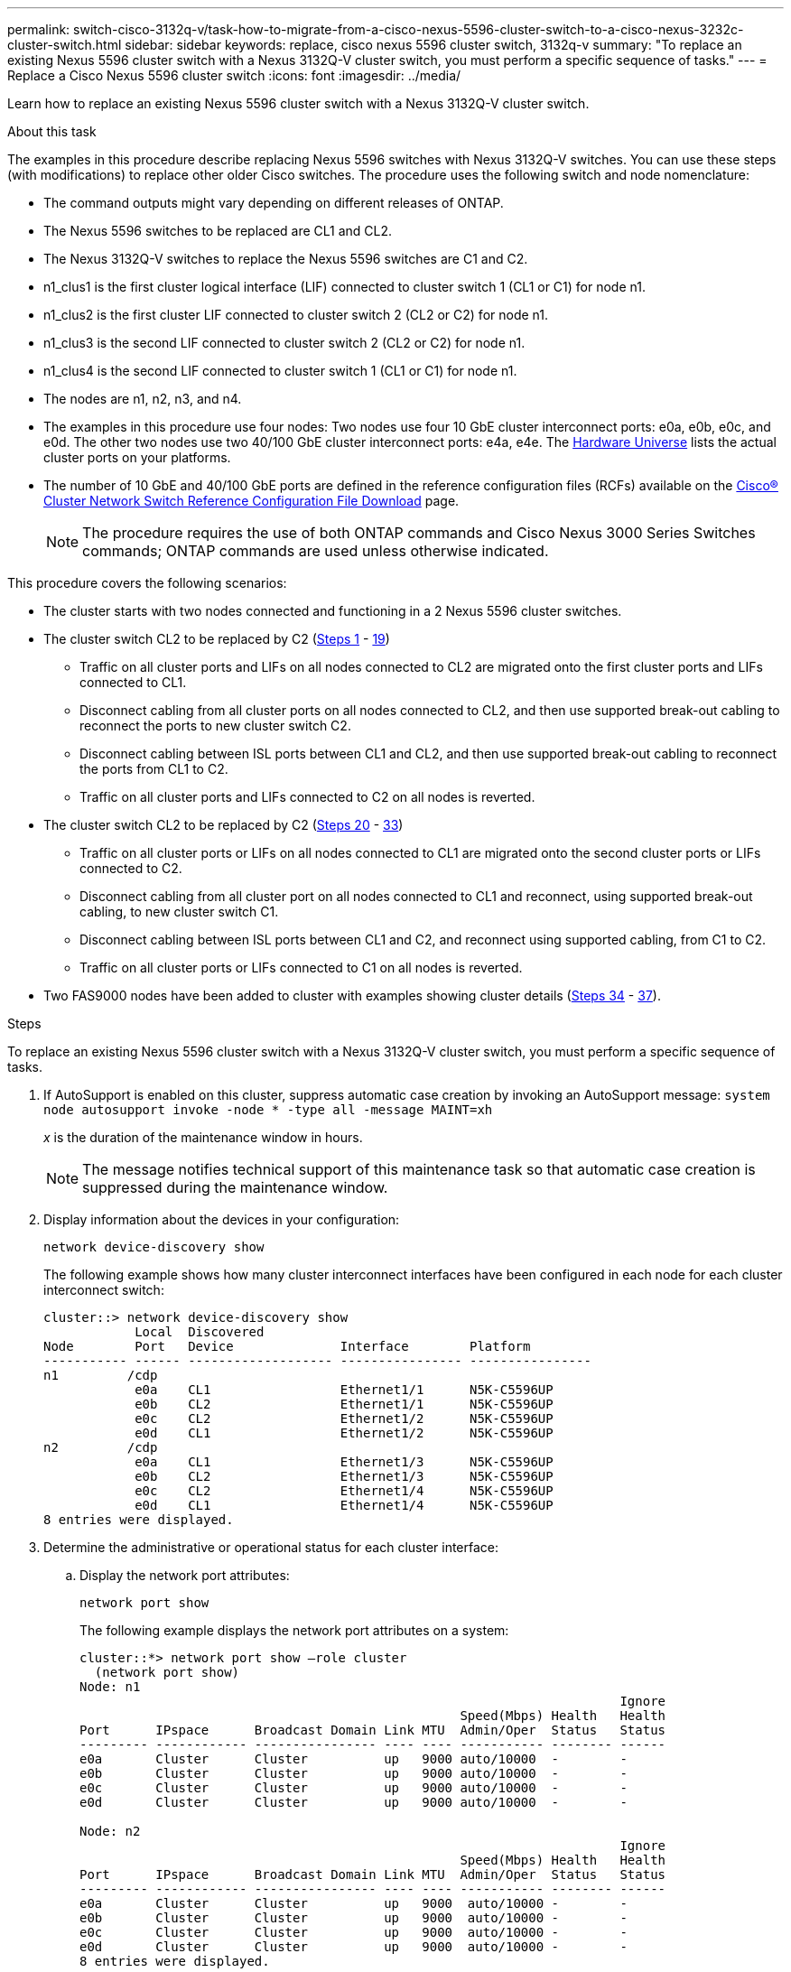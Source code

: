 ---
permalink: switch-cisco-3132q-v/task-how-to-migrate-from-a-cisco-nexus-5596-cluster-switch-to-a-cisco-nexus-3232c-cluster-switch.html
sidebar: sidebar
keywords: replace, cisco nexus 5596 cluster switch, 3132q-v
summary: "To replace an existing Nexus 5596 cluster switch with a Nexus 3132Q-V cluster switch, you must perform a specific sequence of tasks."
---
= Replace a Cisco Nexus 5596 cluster switch
:icons: font
:imagesdir: ../media/

[.lead]
Learn how to replace an existing Nexus 5596 cluster switch with a Nexus 3132Q-V cluster switch.

.About this task

The examples in this procedure describe replacing Nexus 5596 switches with Nexus 3132Q-V switches. You can use these steps (with modifications) to replace other older Cisco switches. The procedure uses the following switch and node nomenclature:

* The command outputs might vary depending on different releases of ONTAP.
* The Nexus 5596 switches to be replaced are CL1 and CL2.
* The Nexus 3132Q-V switches to replace the Nexus 5596 switches are C1 and C2.
* n1_clus1 is the first cluster logical interface (LIF) connected to cluster switch 1 (CL1 or C1) for node n1.
* n1_clus2 is the first cluster LIF connected to cluster switch 2 (CL2 or C2) for node n1.
* n1_clus3 is the second LIF connected to cluster switch 2 (CL2 or C2) for node n1.
* n1_clus4 is the second LIF connected to cluster switch 1 (CL1 or C1) for node n1.
* The nodes are n1, n2, n3, and n4.
* The examples in this procedure use four nodes: Two nodes use four 10 GbE cluster interconnect ports: e0a, e0b, e0c, and e0d. The other two nodes use two 40/100 GbE cluster interconnect ports: e4a, e4e. The link:https://hwu.netapp.com/[Hardware Universe^] lists the actual cluster ports on your platforms.
* The number of 10 GbE and 40/100 GbE ports are defined in the reference configuration files (RCFs) available on the https://mysupport.netapp.com/NOW/download/software/sanswitch/fcp/Cisco/netapp_cnmn/download.shtml[Cisco® Cluster Network Switch Reference Configuration File Download^] page.
+
NOTE: The procedure requires the use of both ONTAP commands and Cisco Nexus 3000 Series Switches commands; ONTAP commands are used unless otherwise indicated.

This procedure covers the following scenarios:

* The cluster starts with two nodes connected and functioning in a 2 Nexus 5596 cluster switches.
* The cluster switch CL2 to be replaced by C2 (<<step1_replace5596_3232q, Steps 1>> - <<step19_replace5596_3232q, 19>>)
 ** Traffic on all cluster ports and LIFs on all nodes connected to CL2 are migrated onto the first cluster ports and LIFs connected to CL1.
 ** Disconnect cabling from all cluster ports on all nodes connected to CL2, and then use supported break-out cabling to reconnect the ports to new cluster switch C2.
 ** Disconnect cabling between ISL ports between CL1 and CL2, and then use supported break-out cabling to reconnect the ports from CL1 to C2.
 ** Traffic on all cluster ports and LIFs connected to C2 on all nodes is reverted.
* The cluster switch CL2 to be replaced by C2 (<<step20_replace5596_3232q, Steps 20>> - <<step33_replace5596_3232q, 33>>)
 ** Traffic on all cluster ports or LIFs on all nodes connected to CL1 are migrated onto the second cluster ports or LIFs connected to C2.
 ** Disconnect cabling from all cluster port on all nodes connected to CL1 and reconnect, using supported break-out cabling, to new cluster switch C1.
 ** Disconnect cabling between ISL ports between CL1 and C2, and reconnect using supported cabling, from C1 to C2.
 ** Traffic on all cluster ports or LIFs connected to C1 on all nodes is reverted.
* Two FAS9000 nodes have been added to cluster with examples showing cluster details (<<step34_replace5596_3232q, Steps 34>> - <<step37_replace5596_3232q, 37>>).

.Steps
To replace an existing Nexus 5596 cluster switch with a Nexus 3132Q-V cluster switch, you must perform a specific sequence of tasks.

. [[step1_replace5596_3232q]]If AutoSupport is enabled on this cluster, suppress automatic case creation by invoking an AutoSupport message: `system node autosupport invoke -node * -type all -message MAINT=xh`
+
_x_ is the duration of the maintenance window in hours.
+
NOTE: The message notifies technical support of this maintenance task so that automatic case creation is suppressed during the maintenance window.

. Display information about the devices in your configuration:
+
`network device-discovery show`
+
The following example shows how many cluster interconnect interfaces have been configured in each node for each cluster interconnect switch:
+
----
cluster::> network device-discovery show
            Local  Discovered
Node        Port   Device              Interface        Platform
----------- ------ ------------------- ---------------- ----------------
n1         /cdp
            e0a    CL1                 Ethernet1/1      N5K-C5596UP
            e0b    CL2                 Ethernet1/1      N5K-C5596UP
            e0c    CL2                 Ethernet1/2      N5K-C5596UP
            e0d    CL1                 Ethernet1/2      N5K-C5596UP
n2         /cdp
            e0a    CL1                 Ethernet1/3      N5K-C5596UP
            e0b    CL2                 Ethernet1/3      N5K-C5596UP
            e0c    CL2                 Ethernet1/4      N5K-C5596UP
            e0d    CL1                 Ethernet1/4      N5K-C5596UP
8 entries were displayed.
----

. Determine the administrative or operational status for each cluster interface:
 .. Display the network port attributes:
+
`network port show`
+
The following example displays the network port attributes on a system:
+
----
cluster::*> network port show –role cluster
  (network port show)
Node: n1
                                                                       Ignore
                                                  Speed(Mbps) Health   Health
Port      IPspace      Broadcast Domain Link MTU  Admin/Oper  Status   Status
--------- ------------ ---------------- ---- ---- ----------- -------- ------
e0a       Cluster      Cluster          up   9000 auto/10000  -        -
e0b       Cluster      Cluster          up   9000 auto/10000  -        -
e0c       Cluster      Cluster          up   9000 auto/10000  -        -
e0d       Cluster      Cluster          up   9000 auto/10000  -        -

Node: n2
                                                                       Ignore
                                                  Speed(Mbps) Health   Health
Port      IPspace      Broadcast Domain Link MTU  Admin/Oper  Status   Status
--------- ------------ ---------------- ---- ---- ----------- -------- ------
e0a       Cluster      Cluster          up   9000  auto/10000 -        -
e0b       Cluster      Cluster          up   9000  auto/10000 -        -
e0c       Cluster      Cluster          up   9000  auto/10000 -        -
e0d       Cluster      Cluster          up   9000  auto/10000 -        -
8 entries were displayed.
----

 .. Display information about the logical interfaces:
 +
`network interface show`
+
The following example displays the general information about all of the LIFs on your system:
+
----
cluster::*> network interface show -role cluster
 (network interface show)
            Logical    Status     Network            Current       Current Is
Vserver     Interface  Admin/Oper Address/Mask       Node          Port    Home
----------- ---------- ---------- ------------------ ------------- ------- ----
Cluster
            n1_clus1   up/up      10.10.0.1/24       n1            e0a     true
            n1_clus2   up/up      10.10.0.2/24       n1            e0b     true
            n1_clus3   up/up      10.10.0.3/24       n1            e0c     true
            n1_clus4   up/up      10.10.0.4/24       n1            e0d     true
            n2_clus1   up/up      10.10.0.5/24       n2            e0a     true
            n2_clus2   up/up      10.10.0.6/24       n2            e0b     true
            n2_clus3   up/up      10.10.0.7/24       n2            e0c     true
            n2_clus4   up/up      10.10.0.8/24       n2            e0d     true
8 entries were displayed.
----

 .. Display information about the discovered cluster switches:
 +
`system cluster-switch show`
+
The following example displays the cluster switches that are known to the cluster, along with their management IP addresses:
+
----
cluster::*> system cluster-switch show

Switch                        Type               Address         Model
----------------------------- ------------------ --------------- ---------------
CL1                           cluster-network    10.10.1.101     NX5596
     Serial Number: 01234567
      Is Monitored: true
            Reason:
  Software Version: Cisco Nexus Operating System (NX-OS) Software, Version
                    7.1(1)N1(1)
    Version Source: CDP
CL2                           cluster-network    10.10.1.102     NX5596
     Serial Number: 01234568
      Is Monitored: true
            Reason:
  Software Version: Cisco Nexus Operating System (NX-OS) Software, Version
                    7.1(1)N1(1)
    Version Source: CDP

2 entries were displayed.
----
. Set the `-auto-revert` parameter to `false` on cluster LIFs clus1 and clus2 on both nodes:
+
`network interface modify`
+
----

cluster::*> network interface modify -vserver node1 -lif clus1 -auto-revert false
cluster::*> network interface modify -vserver node1 -lif clus2 -auto-revert false
cluster::*> network interface modify -vserver node2 -lif clus1 -auto-revert false
cluster::*> network interface modify -vserver node2 -lif clus2 -auto-revert false
----

. Verify that the appropriate RCF and image are installed on the new 3132Q-V switches as necessary for your requirements, and make the essential site customizations, such as users and passwords, network addresses, and so on.
+
You must prepare both switches at this time. If you need to upgrade the RCF and image, follow these steps:

 .. Go to the link:http://support.netapp.com/NOW/download/software/cm_switches/[Cisco Ethernet Switches^] page on the NetApp Support Site.
 .. Note your switch and the required software versions in the table on that page.
 .. Download the appropriate version of the RCF.
 .. Click *CONTINUE* on the *Description* page, accept the license agreement, and then follow the instructions on the *Download* page to download the RCF.
 .. Download the appropriate version of the image software.
+
See the __ONTAP 8.x or later Cluster and Management Network Switch Reference Configuration Files__Download page, and then click the appropriate version.
+
To find the correct version, see the _ONTAP 8.x or later Cluster Network Switch Download page_.

. Migrate the LIFs associated with the second Nexus 5596 switch to be replaced:
+
`network interface migrate`
+
The following example shows n1 and n2, but LIF migration must be done on all of the nodes:
+
----
cluster::*> network interface migrate -vserver Cluster -lif n1_clus2 -source-node n1 –
destination-node n1 -destination-port e0a
cluster::*> network interface migrate -vserver Cluster -lif n1_clus3 -source-node n1 –
destination-node n1 -destination-port e0d
cluster::*> network interface migrate -vserver Cluster -lif n2_clus2 -source-node n2 –
destination-node n2 -destination-port e0a
cluster::*> network interface migrate -vserver Cluster -lif n2_clus3 -source-node n2 –
destination-node n2 -destination-port e0d
----

. Verify the cluster's health:
+
`network interface show`
+
The following example shows the result of the previous `network interface migrate` command:
+
----
cluster::*> network interface show -role cluster
 (network interface show)
            Logical    Status     Network            Current       Current Is
Vserver     Interface  Admin/Oper Address/Mask       Node          Port    Home
----------- ---------- ---------- ------------------ ------------- ------- ----
Cluster
            n1_clus1   up/up      10.10.0.1/24       n1            e0a     true
            n1_clus2   up/up      10.10.0.2/24       n1            e0a     false
            n1_clus3   up/up      10.10.0.3/24       n1            e0d     false
            n1_clus4   up/up      10.10.0.4/24       n1            e0d     true
            n2_clus1   up/up      10.10.0.5/24       n2            e0a     true
            n2_clus2   up/up      10.10.0.6/24       n2            e0a     false
            n2_clus3   up/up      10.10.0.7/24       n2            e0d     false
            n2_clus4   up/up      10.10.0.8/24       n2            e0d     true
8 entries were displayed.
----

. Shut down the cluster interconnect ports that are physically connected to switch CL2:
+
`network port modify`
+
The following commands shut down the specified ports on n1 and n2, but the ports must be shut down on all nodes:
+
----

cluster::*> network port modify -node n1 -port e0b -up-admin false
cluster::*> network port modify -node n1 -port e0c -up-admin false
cluster::*> network port modify -node n2 -port e0b -up-admin false
cluster::*> network port modify -node n2 -port e0c -up-admin false
----

. Ping the remote cluster interfaces and perform an RPC server check:
+
`cluster ping-cluster`
+
The following example shows how to ping the remote cluster interfaces:
+
----
cluster::*> cluster ping-cluster -node n1
Host is n1
Getting addresses from network interface table...
Cluster n1_clus1 n1		e0a	10.10.0.1
Cluster n1_clus2 n1		e0b	10.10.0.2
Cluster n1_clus3 n1		e0c	10.10.0.3
Cluster n1_clus4 n1		e0d	10.10.0.4
Cluster n2_clus1 n2		e0a	10.10.0.5
Cluster n2_clus2 n2		e0b	10.10.0.6
Cluster n2_clus3 n2		e0c	10.10.0.7
Cluster n2_clus4 n2		e0d	10.10.0.8

Local = 10.10.0.1 10.10.0.2 10.10.0.3 10.10.0.4
Remote = 10.10.0.5 10.10.0.6 10.10.0.7 10.10.0.8
Cluster Vserver Id = 4294967293
Ping status:
....
Basic connectivity succeeds on 16 path(s)
Basic connectivity fails on 0 path(s)
................
Detected 1500 byte MTU on 16 path(s):
    Local 10.10.0.1 to Remote 10.10.0.5
    Local 10.10.0.1 to Remote 10.10.0.6
    Local 10.10.0.1 to Remote 10.10.0.7
    Local 10.10.0.1 to Remote 10.10.0.8
    Local 10.10.0.2 to Remote 10.10.0.5
    Local 10.10.0.2 to Remote 10.10.0.6
    Local 10.10.0.2 to Remote 10.10.0.7
    Local 10.10.0.2 to Remote 10.10.0.8
    Local 10.10.0.3 to Remote 10.10.0.5
    Local 10.10.0.3 to Remote 10.10.0.6
    Local 10.10.0.3 to Remote 10.10.0.7
    Local 10.10.0.3 to Remote 10.10.0.8
    Local 10.10.0.4 to Remote 10.10.0.5
    Local 10.10.0.4 to Remote 10.10.0.6
    Local 10.10.0.4 to Remote 10.10.0.7
    Local 10.10.0.4 to Remote 10.10.0.8
Larger than PMTU communication succeeds on 16 path(s)
RPC status:
4 paths up, 0 paths down (tcp check)
4 paths up, 0 paths down (udp check
----

. Shut down the ISL ports 41 through 48 on the active Nexus 5596 switch CL1:
+
The following example shows how to shut down ISL ports 41 through 48 on the Nexus 5596 switch CL1:
+
----

(CL1)# configure
(CL1)(Config)# interface e1/41-48
(CL1)(config-if-range)# shutdown
(CL1)(config-if-range)# exit
(CL1)(Config)# exit
(CL1)#
----
+
If you are replacing a Nexus 5010 or 5020, specify the appropriate port numbers for ISL from page 1.

. Build a temporary ISL between CL1 and C2.
+
The following example shows a temporary ISL being set up between CL1 and C2:
+
----

C2# configure
C2(config)# interface port-channel 2
C2(config-if)# switchport mode trunk
C2(config-if)# spanning-tree port type network
C2(config-if)# mtu 9216
C2(config-if)# interface breakout module 1 port 24 map 10g-4x
C2(config)# interface e1/24/1-4
C2(config-if-range)# switchport mode trunk
C2(config-if-range)# mtu 9216
C2(config-if-range)# channel-group 2 mode active
C2(config-if-range)# exit
C2(config-if)# exit
----

. On all nodes, remove all cables attached to the Nexus 5596 switch CL2.
+
With supported cabling, reconnect disconnected ports on all nodes to the Nexus 3132Q-V switch C2.

. Remove all the cables from the Nexus 5596 switch CL2.
+
Attach the appropriate Cisco QSFP to SFP+ break-out cables connecting port 1/24 on the new Cisco 3132Q-V switch, C2, to ports 45 to 48 on existing Nexus 5596, CL1.

. Verify that interfaces eth1/45-48 already have `channel-group 1 mode active` in their running configuration.
. Bring up ISLs ports 45 through 48 on the active Nexus 5596 switch CL1.
+
The following example shows ISLs ports 45 through 48 being brought up:
+
----

(CL1)# configure
(CL1)(Config)# interface e1/45-48
(CL1)(config-if-range)# no shutdown
(CL1)(config-if-range)# exit
(CL1)(Config)# exit
(CL1)#
----

. Verify that the ISLs are `up` on the Nexus 5596 switch CL1:
+
`show port-channel summary`
+
Ports eth1/45 through eth1/48 should indicate (P) meaning that the ISL ports are `up` in the port-channel:
+
----
Example
CL1# show port-channel summary
Flags: D - Down         P - Up in port-channel (members)
       I - Individual   H - Hot-standby (LACP only)
       s - Suspended    r - Module-removed
       S - Switched     R - Routed
       U - Up (port-channel)
       M - Not in use. Min-links not met
--------------------------------------------------------------------------------
Group Port-        Type   Protocol  Member Ports
      Channel
--------------------------------------------------------------------------------
1     Po1(SU)      Eth    LACP      Eth1/41(D)   Eth1/42(D)   Eth1/43(D)
                                    Eth1/44(D)   Eth1/45(P)   Eth1/46(P)
                                    Eth1/47(P)   Eth1/48(P)
----

. Verify that the ISLs are `up` on the 3132Q-V switch C2:
+
`show port-channel summary`
+
Ports eth1/24/1, eth1/24/2, eth1/24/3, and eth1/24/4 should indicate (P) meaning that the ISL ports are `up` in the port-channel:
+
----
C2# show port-channel summary
Flags: D - Down         P - Up in port-channel (members)
       I - Individual   H - Hot-standby (LACP only)
       s - Suspended    r - Module-removed
       S - Switched     R - Routed
       U - Up (port-channel)
       M - Not in use. Min-links not met
--------------------------------------------------------------------------------
Group Port-        Type   Protocol  Member Ports
      Channel
--------------------------------------------------------------------------------
1     Po1(SU)      Eth    LACP      Eth1/31(D)   Eth1/32(D)
2     Po2(SU)      Eth    LACP      Eth1/24/1(P)  Eth1/24/2(P)  Eth1/24/3(P)
                                    Eth1/24/4(P)
----

. On all nodes, bring up all the cluster interconnect ports connected to the 3132Q-V switch C2:
+
`network port modify`
+
The following example shows the specified ports being brought up on nodes n1 and n2:
+
----

cluster::*> network port modify -node n1 -port e0b -up-admin true
cluster::*> network port modify -node n1 -port e0c -up-admin true
cluster::*> network port modify -node n2 -port e0b -up-admin true
cluster::*> network port modify -node n2 -port e0c -up-admin true
----

. [[step19_replace5596_3232q]]On all nodes, revert all of the migrated cluster interconnect LIFs connected to C2:
+
`network interface revert`
+
The following example shows the migrated cluster LIFs being reverted to their home ports on nodes n1 and n2:
+
----


cluster::*> network interface revert -vserver Cluster -lif n1_clus2
cluster::*> network interface revert -vserver Cluster -lif n1_clus3
cluster::*> network interface revert -vserver Cluster -lif n2_clus2
cluster::*> network interface revert -vserver Cluster -lif n2_clus3
----

. [[step20_replace5596_3232q]]Verify all the cluster interconnect ports are now reverted to their home:
+
`network interface show`
+
The following example shows that the LIFs on clus2 reverted to their home ports and shows that the LIFs are successfully reverted if the ports in the Current Port column have a status of `true` in the `Is Home` column. If the `Is Home` value is `false`, the LIF has not been reverted.
+
----
cluster::*> network interface show -role cluster
(network interface show)
            Logical    Status     Network            Current       Current Is
Vserver     Interface  Admin/Oper Address/Mask       Node          Port    Home
----------- ---------- ---------- ------------------ ------------- ------- ----
Cluster
            n1_clus1   up/up      10.10.0.1/24       n1            e0a     true
            n1_clus2   up/up      10.10.0.2/24       n1            e0b     true
            n1_clus3   up/up      10.10.0.3/24       n1            e0c     true
            n1_clus4   up/up      10.10.0.4/24       n1            e0d     true
            n2_clus1   up/up      10.10.0.5/24       n2            e0a     true
            n2_clus2   up/up      10.10.0.6/24       n2            e0b     true
            n2_clus3   up/up      10.10.0.7/24       n2            e0c     true
            n2_clus4   up/up      10.10.0.8/24       n2            e0d     true
8 entries were displayed.
----

. Verify that the clustered ports are connected:
+
`network port show`
+
The following example shows the result of the previous `network port modify` command, verifying that all the cluster interconnects are `up`:
+
----
cluster::*> network port show -role cluster
  (network port show)
Node: n1
                                                                       Ignore
                                                  Speed(Mbps) Health   Health
Port      IPspace      Broadcast Domain Link MTU  Admin/Oper  Status   Status
--------- ------------ ---------------- ---- ---- ----------- -------- ------
e0a       Cluster      Cluster          up   9000 auto/10000  -        -
e0b       Cluster      Cluster          up   9000 auto/10000  -        -
e0c       Cluster      Cluster          up   9000 auto/10000  -        -
e0d       Cluster      Cluster          up   9000 auto/10000  -        -

Node: n2
                                                                       Ignore
                                                  Speed(Mbps) Health   Health
Port      IPspace      Broadcast Domain Link MTU  Admin/Oper  Status   Status
--------- ------------ ---------------- ---- ---- ----------- -------- ------
e0a       Cluster      Cluster          up   9000  auto/10000 -        -
e0b       Cluster      Cluster          up   9000  auto/10000 -        -
e0c       Cluster      Cluster          up   9000  auto/10000 -        -
e0d       Cluster      Cluster          up   9000  auto/10000 -        -
8 entries were displayed.
----

. Ping the remote cluster interfaces and perform an RPC server check:
+
`cluster ping-cluster`
+
The following example shows how to ping the remote cluster interfaces:
+
----
cluster::*> cluster ping-cluster -node n1
Host is n1
Getting addresses from network interface table...
Cluster n1_clus1 n1		e0a	10.10.0.1
Cluster n1_clus2 n1		e0b	10.10.0.2
Cluster n1_clus3 n1		e0c	10.10.0.3
Cluster n1_clus4 n1		e0d	10.10.0.4
Cluster n2_clus1 n2		e0a	10.10.0.5
Cluster n2_clus2 n2		e0b	10.10.0.6
Cluster n2_clus3 n2		e0c	10.10.0.7
Cluster n2_clus4 n2		e0d	10.10.0.8

Local = 10.10.0.1 10.10.0.2 10.10.0.3 10.10.0.4
Remote = 10.10.0.5 10.10.0.6 10.10.0.7 10.10.0.8
Cluster Vserver Id = 4294967293
Ping status:
....
Basic connectivity succeeds on 16 path(s)
Basic connectivity fails on 0 path(s)
................
Detected 1500 byte MTU on 16 path(s):
    Local 10.10.0.1 to Remote 10.10.0.5
    Local 10.10.0.1 to Remote 10.10.0.6
    Local 10.10.0.1 to Remote 10.10.0.7
    Local 10.10.0.1 to Remote 10.10.0.8
    Local 10.10.0.2 to Remote 10.10.0.5
    Local 10.10.0.2 to Remote 10.10.0.6
    Local 10.10.0.2 to Remote 10.10.0.7
    Local 10.10.0.2 to Remote 10.10.0.8
    Local 10.10.0.3 to Remote 10.10.0.5
    Local 10.10.0.3 to Remote 10.10.0.6
    Local 10.10.0.3 to Remote 10.10.0.7
    Local 10.10.0.3 to Remote 10.10.0.8
    Local 10.10.0.4 to Remote 10.10.0.5
    Local 10.10.0.4 to Remote 10.10.0.6
    Local 10.10.0.4 to Remote 10.10.0.7
    Local 10.10.0.4 to Remote 10.10.0.8
Larger than PMTU communication succeeds on 16 path(s)
RPC status:
4 paths up, 0 paths down (tcp check)
4 paths up, 0 paths down (udp check)
----

. On each node in the cluster, migrate the interfaces associated with the first Nexus 5596 switch, CL1, to be replaced:
+
`network interface migrate`
+
The following example shows the ports or LIFs being migrated on nodes n1 and n2:
+
----

cluster::*> network interface migrate -vserver Cluster -lif n1_clus1 -source-node n1 -
destination-node n1 -destination-port e0b
cluster::*> network interface migrate -vserver Cluster -lif n1_clus4 -source-node n1 -
destination-node n1 -destination-port e0c
cluster::*> network interface migrate -vserver Cluster -lif n2_clus1 -source-node n2 -
destination-node n2 -destination-port e0b
cluster::*> network interface migrate -vserver Cluster -lif n2_clus4 -source-node n2 -
destination-node n2 -destination-port e0c
----

. Verify the cluster status:
+
`network interface show`
+
The following example shows that the required cluster LIFs have been migrated to appropriate cluster ports hosted on cluster switch C2:
+
----
 (network interface show)
            Logical    Status     Network            Current       Current Is
Vserver     Interface  Admin/Oper Address/Mask       Node          Port    Home
----------- ---------- ---------- ------------------ ------------- ------- ----
Cluster
            n1_clus1   up/up      10.10.0.1/24       n1            e0b     false
            n1_clus2   up/up      10.10.0.2/24       n1            e0b     true
            n1_clus3   up/up      10.10.0.3/24       n1            e0c     true
            n1_clus4   up/up      10.10.0.4/24       n1            e0c     false
            n2_clus1   up/up      10.10.0.5/24       n2            e0b     false
            n2_clus2   up/up      10.10.0.6/24       n2            e0b     true
            n2_clus3   up/up      10.10.0.7/24       n2            e0c     true
            n2_clus4   up/up      10.10.0.8/24       n2            e0c     false
8 entries were displayed.

----- ------- ----
----

. On all the nodes, shut down the node ports that are connected to CL1:
+
`network port modify`
+
The following example shows the specified ports being shut down on nodes n1 and n2:
+
----

cluster::*> network port modify -node n1 -port e0a -up-admin false
cluster::*> network port modify -node n1 -port e0d -up-admin false
cluster::*> network port modify -node n2 -port e0a -up-admin false
cluster::*> network port modify -node n2 -port e0d -up-admin false
----

. Shut down the ISL ports 24, 31, and 32 on the active 3132Q-V switch C2: `shutdown`
+
The following example shows how to shut down ISLs 24, 31, and 32:
+
----

C2# configure
C2(Config)# interface e1/24/1-4
C2(config-if-range)# shutdown
C2(config-if-range)# exit
C2(config)# interface 1/31-32
C2(config-if-range)# shutdown
C2(config-if-range)# exit
C2(config-if)# exit
C2#
----

. On all nodes, remove all cables attached to the Nexus 5596 switch CL1.
+
With supported cabling, reconnect disconnected ports on all nodes to the Nexus 3132Q-V switch C1.

. Remove the QSFP breakout cable from Nexus 3132Q-V C2 ports e1/24.
+
Connect ports e1/31 and e1/32 on C1 to ports e1/31 and e1/32 on C2 using supported Cisco QSFP optical fiber or direct-attach cables.

. Restore the configuration on port 24 and remove the temporary Port Channel 2 on C2.
+
----

C2# configure
C2(config)# no interface breakout module 1 port 24 map 10g-4x
C2(config)# no interface port-channel 2
C2(config-if)# int e1/24
C2(config-if)# description 40GbE Node Port
C2(config-if)# spanning-tree port type edge
C2(config-if)# spanning-tree bpduguard enable
C2(config-if)# mtu 9216
C2(config-if-range)# exit
C2(config)# exit
C2# copy running-config startup-config
[########################################] 100%
Copy Complete.
----

. Bring up ISL ports 31 and 32 on C2, the active 3132Q-V switch: `no shutdown`
+
The following example shows how to bring up ISLs 31 and 32 on the 3132Q-V switch C2:
+
----


C2# configure
C2(config)# interface ethernet 1/31-32
C2(config-if-range)# no shutdown
C2(config-if-range)# exit
C2(config)# exit
C2# copy running-config startup-config
[########################################] 100%
Copy Complete.
----

. Verify that the ISL connections are `up` on the 3132Q-V switch C2: `show port-channel summary`
+
Ports Eth1/31 and Eth1/32 should indicate `(P)`, meaning that both the ISL ports are `up` in the port-channel:
+
----

C1# show port-channel summary
Flags: D - Down         P - Up in port-channel (members)
       I - Individual   H - Hot-standby (LACP only)
       s - Suspended    r - Module-removed
       S - Switched     R - Routed
       U - Up (port-channel)
       M - Not in use. Min-links not met
--------------------------------------------------------------------------------
Group Port-        Type   Protocol  Member Ports
      Channel
--------------------------------------------------------------------------------
1     Po1(SU)      Eth    LACP      Eth1/31(P)   Eth1/32(P)
----

. On all nodes, bring up all the cluster interconnect ports connected to the new 3132Q-V switch C1:
+
`network port modify`
+
The following example shows all the cluster interconnect ports being brought up for n1 and n2 on the 3132Q-V switch C1:
+
----

cluster::*> network port modify -node n1 -port e0a -up-admin true
cluster::*> network port modify -node n1 -port e0d -up-admin true
cluster::*> network port modify -node n2 -port e0a -up-admin true
cluster::*> network port modify -node n2 -port e0d -up-admin true
----

. [[step33_replace5596_3232q]]Verify the status of the cluster node port: `network port show`
+
The following example verifies that all cluster interconnect ports on all nodes on the new 3132Q-V switch C1 are `up`:
+
----
cluster::*> network port show –role cluster
  (network port show)
Node: n1
                                                                       Ignore
                                                  Speed(Mbps) Health   Health
Port      IPspace      Broadcast Domain Link MTU  Admin/Oper  Status   Status
--------- ------------ ---------------- ---- ---- ----------- -------- ------
e0a       Cluster      Cluster          up   9000 auto/10000  -        -
e0b       Cluster      Cluster          up   9000 auto/10000  -        -
e0c       Cluster      Cluster          up   9000 auto/10000  -        -
e0d       Cluster      Cluster          up   9000 auto/10000  -        -

Node: n2
                                                                       Ignore
                                                  Speed(Mbps) Health   Health
Port      IPspace      Broadcast Domain Link MTU  Admin/Oper  Status   Status
--------- ------------ ---------------- ---- ---- ----------- -------- ------
e0a       Cluster      Cluster          up   9000  auto/10000 -        -
e0b       Cluster      Cluster          up   9000  auto/10000 -        -
e0c       Cluster      Cluster          up   9000  auto/10000 -        -
e0d       Cluster      Cluster          up   9000  auto/10000 -        -
8 entries were displayed.
----

. [[step34_replace5596_3232q]]On all nodes, revert the specific cluster LIFs to their home ports:
+
`network interface revert`
+
The following example shows the specific cluster LIFs being reverted to their home ports on nodes n1 and n2:
+
----

cluster::*> network interface revert -vserver Cluster -lif n1_clus1
cluster::*> network interface revert -vserver Cluster -lif n1_clus4
cluster::*> network interface revert -vserver Cluster -lif n2_clus1
cluster::*> network interface revert -vserver Cluster -lif n2_clus4
----

. Verify that the interface is home:
+
`network interface show`
+
The following example shows the status of cluster interconnect interfaces is `up` and `Is home` for n1 and n2:
+
----
cluster::*> network interface show -role cluster
 (network interface show)
            Logical    Status     Network            Current       Current Is
Vserver     Interface  Admin/Oper Address/Mask       Node          Port    Home
----------- ---------- ---------- ------------------ ------------- ------- ----
Cluster
            n1_clus1   up/up      10.10.0.1/24       n1            e0a     true
            n1_clus2   up/up      10.10.0.2/24       n1            e0b     true
            n1_clus3   up/up      10.10.0.3/24       n1            e0c     true
            n1_clus4   up/up      10.10.0.4/24       n1            e0d     true
            n2_clus1   up/up      10.10.0.5/24       n2            e0a     true
            n2_clus2   up/up      10.10.0.6/24       n2            e0b     true
            n2_clus3   up/up      10.10.0.7/24       n2            e0c     true
            n2_clus4   up/up      10.10.0.8/24       n2            e0d     true
8 entries were displayed.
----

. Ping the remote cluster interfaces and then perform a remote procedure call server check:
+
`cluster ping-cluster`
+
The following example shows how to ping the remote cluster interfaces:
+
----
cluster::*> cluster ping-cluster -node n1
Host is n1
Getting addresses from network interface table...
Cluster n1_clus1 n1		e0a	10.10.0.1
Cluster n1_clus2 n1		e0b	10.10.0.2
Cluster n1_clus3 n1		e0c	10.10.0.3
Cluster n1_clus4 n1		e0d	10.10.0.4
Cluster n2_clus1 n2		e0a	10.10.0.5
Cluster n2_clus2 n2		e0b	10.10.0.6
Cluster n2_clus3 n2		e0c	10.10.0.7
Cluster n2_clus4 n2		e0d	10.10.0.8

Local = 10.10.0.1 10.10.0.2 10.10.0.3 10.10.0.4
Remote = 10.10.0.5 10.10.0.6 10.10.0.7 10.10.0.8
Cluster Vserver Id = 4294967293
Ping status:
....
Basic connectivity succeeds on 16 path(s)
Basic connectivity fails on 0 path(s)
................
Detected 1500 byte MTU on 16 path(s):
    Local 10.10.0.1 to Remote 10.10.0.5
    Local 10.10.0.1 to Remote 10.10.0.6
    Local 10.10.0.1 to Remote 10.10.0.7
    Local 10.10.0.1 to Remote 10.10.0.8
    Local 10.10.0.2 to Remote 10.10.0.5
    Local 10.10.0.2 to Remote 10.10.0.6
    Local 10.10.0.2 to Remote 10.10.0.7
    Local 10.10.0.2 to Remote 10.10.0.8
    Local 10.10.0.3 to Remote 10.10.0.5
    Local 10.10.0.3 to Remote 10.10.0.6
    Local 10.10.0.3 to Remote 10.10.0.7
    Local 10.10.0.3 to Remote 10.10.0.8
    Local 10.10.0.4 to Remote 10.10.0.5
    Local 10.10.0.4 to Remote 10.10.0.6
    Local 10.10.0.4 to Remote 10.10.0.7
    Local 10.10.0.4 to Remote 10.10.0.8
Larger than PMTU communication succeeds on 16 path(s)
RPC status:
4 paths up, 0 paths down (tcp check)
4 paths up, 0 paths down (udp check)
----

. [[step37_replace5596_3232q]]Expand the cluster by adding nodes to the Nexus 3132Q-V cluster switches.
. Display the information about the devices in your configuration:
 ** `network device-discovery show`
 ** `network port show -role cluster`
 ** `network interface show -role cluster`
 ** `system cluster-switch show`
 +
The following examples show nodes n3 and n4 with 40 GbE cluster ports connected to ports e1/7 and e1/8, respectively on both the Nexus 3132Q-V cluster switches, and both nodes have joined the cluster. The 40 GbE cluster interconnect ports used are e4a and e4e.

+
----
cluster::> network device-discovery show
            Local  Discovered
Node        Port   Device              Interface        Platform
----------- ------ ------------------- ---------------- ----------------
n1         /cdp
            e0a    C1                 Ethernet1/1/1    N3K-C3132Q-V
            e0b    C2                 Ethernet1/1/1    N3K-C3132Q-V
            e0c    C2                 Ethernet1/1/2    N3K-C3132Q-V
            e0d    C1                 Ethernet1/1/2    N3K-C3132Q-V
n2         /cdp
            e0a    C1                 Ethernet1/1/3    N3K-C3132Q-V
            e0b    C2                 Ethernet1/1/3    N3K-C3132Q-V
            e0c    C2                 Ethernet1/1/4    N3K-C3132Q-V
            e0d    C1                 Ethernet1/1/4    N3K-C3132Q-V
n3         /cdp
            e4a    C1                 Ethernet1/7      N3K-C3132Q-V
            e4e    C2                 Ethernet1/7      N3K-C3132Q-V
n4         /cdp
            e4a    C1                 Ethernet1/8      N3K-C3132Q-V
            e4e    C2                 Ethernet1/8      N3K-C3132Q-V
12 entries were displayed.
----

+
----
cluster::*> network port show –role cluster
  (network port show)
Node: n1
                                                                       Ignore
                                                  Speed(Mbps) Health   Health
Port      IPspace      Broadcast Domain Link MTU  Admin/Oper  Status   Status
--------- ------------ ---------------- ---- ---- ----------- -------- ------
e0a       Cluster      Cluster          up   9000 auto/10000  -        -
e0b       Cluster      Cluster          up   9000 auto/10000  -        -
e0c       Cluster      Cluster          up   9000 auto/10000  -        -
e0d       Cluster      Cluster          up   9000 auto/10000  -        -

Node: n2
                                                                       Ignore
                                                  Speed(Mbps) Health   Health
Port      IPspace      Broadcast Domain Link MTU  Admin/Oper  Status   Status
--------- ------------ ---------------- ---- ---- ----------- -------- ------
e0a       Cluster      Cluster          up   9000  auto/10000 -        -
e0b       Cluster      Cluster          up   9000  auto/10000 -        -
e0c       Cluster      Cluster          up   9000  auto/10000 -        -
e0d       Cluster      Cluster          up   9000  auto/10000 -        -

Node: n3
                                                                       Ignore
                                                  Speed(Mbps) Health   Health
Port      IPspace      Broadcast Domain Link MTU  Admin/Oper  Status   Status
--------- ------------ ---------------- ---- ---- ----------- -------- ------
e4a       Cluster      Cluster          up   9000 auto/40000  -        -
e4e       Cluster      Cluster          up   9000 auto/40000  -        -

Node: n4
                                                                       Ignore
                                                  Speed(Mbps) Health   Health
Port      IPspace      Broadcast Domain Link MTU  Admin/Oper  Status   Status
--------- ------------ ---------------- ---- ---- ----------- -------- ------
e4a       Cluster      Cluster          up   9000 auto/40000  -        -
e4e       Cluster      Cluster          up   9000 auto/40000  -        -
12 entries were displayed.
----

+
----
cluster::*> network interface show -role cluster
 (network interface show)
            Logical    Status     Network            Current       Current Is
Vserver     Interface  Admin/Oper Address/Mask       Node          Port    Home
----------- ---------- ---------- ------------------ ------------- ------- ----
Cluster
            n1_clus1   up/up      10.10.0.1/24       n1            e0a     true
            n1_clus2   up/up      10.10.0.2/24       n1            e0b     true
            n1_clus3   up/up      10.10.0.3/24       n1            e0c     true
            n1_clus4   up/up      10.10.0.4/24       n1            e0d     true
            n2_clus1   up/up      10.10.0.5/24       n2            e0a     true
            n2_clus2   up/up      10.10.0.6/24       n2            e0b     true
            n2_clus3   up/up      10.10.0.7/24       n2            e0c     true
            n2_clus4   up/up      10.10.0.8/24       n2            e0d     true
            n3_clus1   up/up      10.10.0.9/24       n3            e4a     true
            n3_clus2   up/up      10.10.0.10/24      n3            e4e     true
            n4_clus1   up/up      10.10.0.11/24      n4            e4a     true
            n4_clus2   up/up      10.10.0.12/24      n4            e4e     true
12 entries were displayed.
----

+
----
cluster::*> system cluster-switch show

Switch                      Type               Address          Model
--------------------------- ------------------ ---------------- ---------------
C1                          cluster-network    10.10.1.103      NX3132V
     Serial Number: FOX000001
      Is Monitored: true
            Reason:
  Software Version: Cisco Nexus Operating System (NX-OS) Software, Version
                    7.0(3)I4(1)
    Version Source: CDP

C2                          cluster-network     10.10.1.104      NX3132V
     Serial Number: FOX000002
      Is Monitored: true
            Reason:
  Software Version: Cisco Nexus Operating System (NX-OS) Software, Version
                    7.0(3)I4(1)
    Version Source: CDP

CL1                           cluster-network   10.10.1.101     NX5596
     Serial Number: 01234567
      Is Monitored: true
            Reason:
  Software Version: Cisco Nexus Operating System (NX-OS) Software, Version
                    7.1(1)N1(1)
    Version Source: CDP
CL2                           cluster-network    10.10.1.102     NX5596
     Serial Number: 01234568
      Is Monitored: true
            Reason:
  Software Version: Cisco Nexus Operating System (NX-OS) Software, Version
                    7.1(1)N1(1)
    Version Source: CDP

4 entries were displayed.

----
. Remove the replaced Nexus 5596 if they are not automatically removed: `system cluster-switch delete`
+
The following example shows how to remove the Nexus 5596:
+
----

cluster::> system cluster-switch delete –device CL1
cluster::> system cluster-switch delete –device CL2
----

. Configure clusters clus1 and clus2 to auto revert on each node and confirm:
+
----

cluster::*> network interface modify -vserver node1 -lif clus1 -auto-revert true
cluster::*> network interface modify -vserver node1 -lif clus2 -auto-revert true
cluster::*> network interface modify -vserver node2 -lif clus1 -auto-revert true
cluster::*> network interface modify -vserver node2 -lif clus2 -auto-revert true
----

. Verify that the proper cluster switches are monitored: `system cluster-switch show`
+
----
cluster::> system cluster-switch show

Switch                      Type               Address          Model
--------------------------- ------------------ ---------------- ---------------
C1                          cluster-network    10.10.1.103      NX3132V
     Serial Number: FOX000001
      Is Monitored: true
            Reason:
  Software Version: Cisco Nexus Operating System (NX-OS) Software, Version
                    7.0(3)I4(1)
    Version Source: CDP

C2                          cluster-network     10.10.1.104      NX3132V
     Serial Number: FOX000002
      Is Monitored: true
            Reason:
  Software Version: Cisco Nexus Operating System (NX-OS) Software, Version
                    7.0(3)I4(1)
    Version Source: CDP

2 entries were displayed.
----

. Enable the cluster switch health monitor log collection feature for collecting switch-related log files:
+
`system cluster-switch log setup-password`
+
`system cluster-switch log enable-collection`
+
----
cluster::*> system cluster-switch log setup-password
Enter the switch name: <return>
The switch name entered is not recognized.
Choose from the following list:
C1
C2

cluster::*> system cluster-switch log setup-password

Enter the switch name: C1
**RSA key fingerprint is e5:8b:c6:dc:e2:18:18:09:36:63:d9:63:dd:03:d9:cc
Do you want to continue? {y|n}::[n] y

Enter the password: <enter switch password>
Enter the password again: <enter switch password>

cluster::*> system cluster-switch log setup-password

Enter the switch name: C2
RSA key fingerprint is 57:49:86:a1:b9:80:6a:61:9a:86:8e:3c:e3:b7:1f:b1
Do you want to continue? {y|n}:: [n] y

Enter the password: <enter switch password>
Enter the password again: <enter switch password>

cluster::*> system cluster-switch log enable-collection

Do you want to enable cluster log collection for all nodes in the cluster?
{y|n}: [n] y

Enabling cluster switch log collection.

cluster::*>
----
+
NOTE: If any of these commands return an error, contact NetApp support.

. If you suppressed automatic case creation, reenable it by invoking an AutoSupport message:
+
`system node autosupport invoke -node * -type all -message MAINT=END`

*Related information*

http://support.netapp.com/NOW/download/software/cm_switches/[Cisco Ethernet Switch description page^]

http://hwu.netapp.com[Hardware Universe^]

// QA clean-up, 2022-03-03
